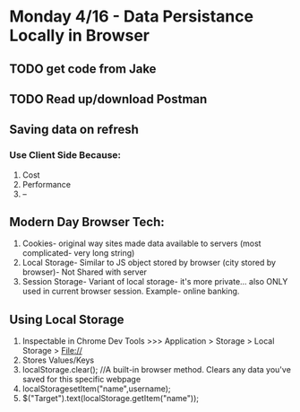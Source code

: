 * Monday 4/16 - Data Persistance Locally in Browser
** TODO get code from Jake
** TODO Read up/download Postman

** Saving data on refresh
*** Use Client Side Because:
    1. Cost
    2. Performance
    3. --

** Modern Day Browser Tech:
    1. Cookies- original way sites made data available to servers (most complicated- very long string)
    2. Local Storage- Similar to JS object stored by browser (city stored by browser)- Not Shared with server
    3. Session Storage- Variant of local storage- it's more private... also ONLY used in current browser session. Example- online banking.  

** Using Local Storage
    1. Inspectable in Chrome Dev Tools >>>  Application > Storage > Local Storage > File://
    2. Stores Values/Keys
    3. localStorage.clear();   //A built-in browser method.  Clears any data you've saved for this specific webpage
    4. localStoragesetItem("name",username);
    5. $("Target").text(localStorage.getItem("name"));
    



